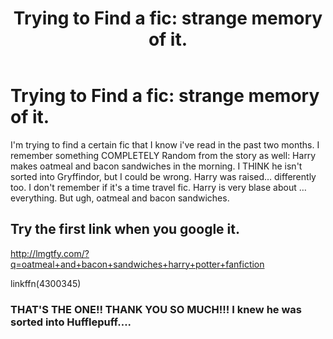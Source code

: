 #+TITLE: Trying to Find a fic: strange memory of it.

* Trying to Find a fic: strange memory of it.
:PROPERTIES:
:Author: rudeminnesotan
:Score: 7
:DateUnix: 1456164605.0
:DateShort: 2016-Feb-22
:FlairText: Request
:END:
I'm trying to find a certain fic that I know i've read in the past two months. I remember something COMPLETELY Random from the story as well: Harry makes oatmeal and bacon sandwiches in the morning. I THINK he isn't sorted into Gryffindor, but I could be wrong. Harry was raised... differently too. I don't remember if it's a time travel fic. Harry is very blase about ... everything. But ugh, oatmeal and bacon sandwiches.


** Try the first link when you google it.

[[http://lmgtfy.com/?q=oatmeal+and+bacon+sandwiches+harry+potter+fanfiction]]

linkffn(4300345)
:PROPERTIES:
:Author: Ch1pp
:Score: 1
:DateUnix: 1456170205.0
:DateShort: 2016-Feb-22
:END:

*** THAT'S THE ONE!! THANK YOU SO MUCH!!! I knew he was sorted into Hufflepuff....
:PROPERTIES:
:Author: rudeminnesotan
:Score: 1
:DateUnix: 1456234845.0
:DateShort: 2016-Feb-23
:END:
